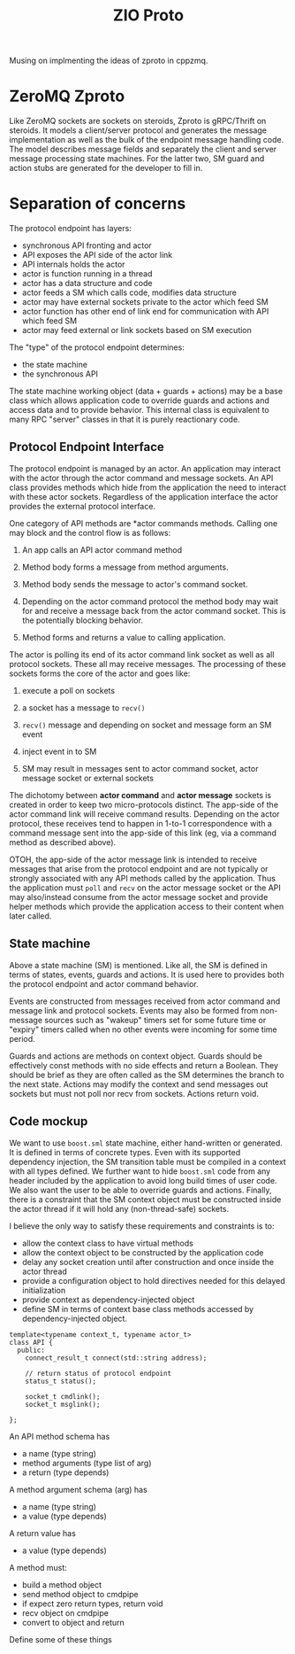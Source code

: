 #+title: ZIO Proto

Musing on implmenting the ideas of zproto in cppzmq.

* ZeroMQ Zproto

Like ZeroMQ sockets are sockets on steroids, Zproto is gRPC/Thrift on
steroids.  It models a client/server protocol and generates the
message implementation as well as the bulk of the endpoint message
handling code.  The model describes message fields and separately the
client and server message processing state machines.  For the latter
two, SM guard and action stubs are generated for the developer to fill
in.


* Separation of concerns

The protocol endpoint has layers:

- synchronous API fronting and actor
- API exposes the API side of the actor link
- API internals holds the actor
- actor is function running in a thread
- actor has a data structure and code
- actor feeds a SM which calls code, modifies data structure
- actor may have external sockets private to the actor which feed SM
- actor function has other end of link end for communication with API which feed SM
- actor may feed external or link sockets based on SM execution

The "type" of the protocol endpoint determines:
- the state machine
- the synchronous API

The state machine working object (data + guards + actions) may be a
base class which allows application code to override guards and
actions and access data and to provide behavior.  This internal class
is equivalent to many RPC "server" classes in that it is purely
reactionary code.  

** Protocol Endpoint Interface

The protocol endpoint is managed by an actor.  An application may
interact with the actor through the actor command and message sockets.
An API class provides methods which hide from the application the need
to interact with these actor sockets.  Regardless of the application
interface the actor provides the external protocol interface.

One category of API methods are *actor commands methods.  Calling one
may block and the control flow is as follows:

1) An app calls an API actor command method

2) Method body forms a message from method arguments.

3) Method body sends the message to actor's command socket.

4) Depending on the actor command protocol the method body may wait
   for and receive a message back from the actor command socket.  This
   is the potentially blocking behavior.

5) Method forms and returns a value to calling application.

The actor is polling its end of its actor command link socket as well
as all protocol sockets.  These all may receive messages.  The
processing of these sockets forms the core of the actor and goes like:

1) execute a poll on sockets

2) a socket has a message to ~recv()~

3) ~recv()~ message and depending on socket and message form an SM event

4) inject event in to SM

5) SM may result in messages sent to actor command socket, actor message socket or external sockets

The dichotomy between *actor command* and *actor message* sockets is
created in order to keep two micro-protocols distinct.  The app-side
of the actor command link will receive command results.  Depending on
the actor protocol, these receives tend to happen in 1-to-1
correspondence with a command message sent into the app-side of this
link (eg, via a command method as described above).  

OTOH, the app-side of the actor message link is intended to receive
messages that arise from the protocol endpoint and are not typically
or strongly associated with any API methods called by the application.
Thus the application must ~poll~ and ~recv~ on the actor message socket or
the API may also/instead consume from the actor message socket and
provide helper methods which provide the application access to their
content when later called.  

** State machine 

Above a state machine (SM) is mentioned.  Like all, the SM is defined
in terms of states, events, guards and actions.  It is used here to
provides both the protocol endpoint and actor command behavior.

Events are constructed from messages received from actor command and
message link and protocol sockets.  Events may also be formed from
non-message sources such as "wakeup" timers set for some future time
or "expiry" timers called when no other events were incoming for some
time period.

Guards and actions are methods on context object.  Guards should be
effectively const methods with no side effects and return a Boolean.
They should be brief as they are often called as the SM determines the
branch to the next state.  Actions may modify the context and send
messages out sockets but must not poll nor recv from sockets.  Actions
return void.

** Code mockup

We want to use ~boost.sml~ state machine, either hand-written or
generated.  It is defined in terms of concrete types.  Even with its
supported dependency injection, the SM transition table must be
compiled in a context with all types defined.  We further want to hide
~boost.sml~ code from any header included by the application to avoid
long build times of user code.  We also want the user to be able to
override guards and actions.  Finally, there is a constraint that the
SM context object must be constructed inside the actor thread if it
will hold any (non-thread-safe) sockets.  

I believe the only way to satisfy these requirements and constraints is to:

- allow the context class to have virtual methods
- allow the context object to be constructed by the application code
- delay any socket creation until after construction and once inside the actor thread
- provide a configuration object to hold directives needed for this delayed initialization
- provide context as dependency-injected object
- define SM in terms of context base class methods accessed by dependency-injected object.


#+begin_src c++
  template<typename context_t, typename actor_t>
  class API {
    public:
      connect_result_t connect(std::string address);

      // return status of protocol endpoint
      status_t status();

      socket_t cmdlink();
      socket_t msglink();

  };
#+end_src


An API method schema has
- a name (type string)
- method arguments (type list of arg)
- a return (type depends)

A method argument schema (arg) has
- a name (type string)
- a value (type depends)

A return value has
- a value (type depends)

A method must:
- build a method object
- send method object to cmdpipe
- if expect zero return types, return void
- recv object on cmdpipe
- convert to object and return


Define some of these things
#+begin_src json
#+end_src

